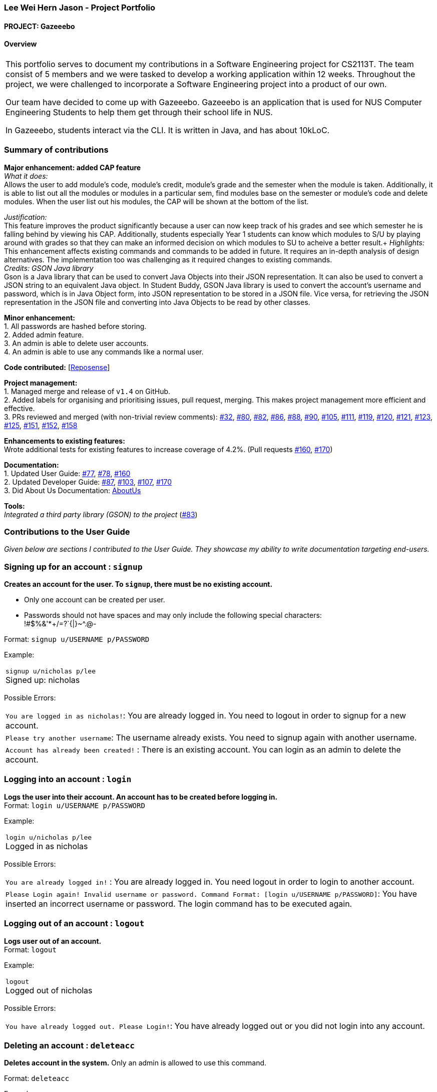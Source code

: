 :site-section: AboutUs
:imagesDir: ../images
:stylesDir: ../stylesheets

=== Lee Wei Hern Jason - Project Portfolio
==== PROJECT: Gazeeebo

==== Overview

|===
This portfolio serves to document my contributions in a Software Engineering project for CS2113T.
The team consist of 5 members and we were tasked to develop a working application within 12 weeks.
Throughout the project, we were challenged to incorporate a Software Engineering project into a product of our own.

Our team have decided to come up with Gazeeebo.
Gazeeebo is an application that is used for NUS Computer Engineering Students to help them get through their school life in NUS.

In Gazeeebo, students interact via the CLI.
It is written in Java, and has about 10kLoC.
|===

=== Summary of contributions

*Major enhancement: added CAP feature* +
_What it does:_ +
Allows the user to add module's code, module's credit, module's grade and the semester when the module is taken.
Additionally, it is able to list out all the modules or modules in a particular sem, 
find modules base on the semester or module's code and 
delete modules. When the user list out his modules, the CAP will be shown at the bottom of the list.

_Justification:_ +
This feature improves the product significantly because a user
can now keep track of his grades and see which semester he is falling behind by viewing his CAP.
Additionally, students especially Year 1 students can know which modules to S/U by playing around with grades so that they can make
an informed decision on which modules to SU to acheive a better result.+
_Highlights:_ +
This enhancement affects existing commands and commands to be added in future.
It requires an in-depth analysis of design alternatives.
The implementation too was challenging as it required changes to existing commands. +
_Credits: GSON Java library_ +
Gson is a Java library that can be used to convert Java Objects into their JSON representation.
It can also be used to convert a JSON string to an equivalent Java object.
In Student Buddy, GSON Java library is used to convert the account's username and password,
which is in Java Object form, into JSON representation to be stored in a JSON file.
Vice versa, for retrieving the JSON representation in the JSON file and converting
into Java Objects to be read by other classes.

*Minor enhancement:* +
1. All passwords are hashed before storing. +
2. Added admin feature. +
3. An admin is able to delete user accounts. +
4. An admin is able to use any commands like a normal user.

*Code contributed:*
[https://nuscs2113-ay1819s2.github.io/dashboard-beta/#search=nicholasleeeee[Reposense]] +

*Project management:* +
1. Managed merge and release of `v1.4` on GitHub. +
2. Added labels for organising and prioritising issues, pull request, merging.
This makes project management more efficient and effective. +
3. PRs reviewed and merged (with non-trivial review comments):
https://github.com/CS2113-AY1819S2-M11-2/main/pull/32[#32],
https://github.com/CS2113-AY1819S2-M11-2/main/pull/80[#80],
https://github.com/CS2113-AY1819S2-M11-2/main/pull/82[#82],
https://github.com/CS2113-AY1819S2-M11-2/main/pull/86[#86],
https://github.com/CS2113-AY1819S2-M11-2/main/pull/88[#88],
https://github.com/CS2113-AY1819S2-M11-2/main/pull/90[#90],
https://github.com/CS2113-AY1819S2-M11-2/main/pull/105[#105],
https://github.com/CS2113-AY1819S2-M11-2/main/pull/111[#111],
https://github.com/CS2113-AY1819S2-M11-2/main/pull/119[#119],
https://github.com/CS2113-AY1819S2-M11-2/main/pull/120[#120],
https://github.com/CS2113-AY1819S2-M11-2/main/pull/121[#121],
https://github.com/CS2113-AY1819S2-M11-2/main/pull/123[#123],
https://github.com/CS2113-AY1819S2-M11-2/main/pull/125[#125],
https://github.com/CS2113-AY1819S2-M11-2/main/pull/151[#151],
https://github.com/CS2113-AY1819S2-M11-2/main/pull/152[#152],
https://github.com/CS2113-AY1819S2-M11-2/main/pull/158[#158]

*Enhancements to existing features:* +
Wrote additional tests for existing features to increase coverage of 4.2%.
(Pull requests
https://github.com/CS2113-AY1819S2-M11-2/main/pull/160[#160],
https://github.com/CS2113-AY1819S2-M11-2/main/pull/170[#170])

*Documentation:* +
1. Updated User Guide:
https://github.com/CS2113-AY1819S2-M11-2/main/pull/77[#77],
https://github.com/CS2113-AY1819S2-M11-2/main/pull/78[#78],
https://github.com/CS2113-AY1819S2-M11-2/main/pull/160[#160] +
2. Updated Developer Guide:
https://github.com/CS2113-AY1819S2-M11-2/main/pull/87[#87],
https://github.com/CS2113-AY1819S2-M11-2/main/pull/103[#103],
https://github.com/CS2113-AY1819S2-M11-2/main/pull/107[#107],
https://github.com/CS2113-AY1819S2-M11-2/main/pull/170[#170] +
3. Did About Us Documentation:
https://github.com/CS2113-AY1819S2-M11-2/main/blob/master/docs/AboutUs.adoc[AboutUs]

*Tools:* +
_Integrated a third party library (GSON) to the project_ (https://github.com/CS2113-AY1819S2-M11-2/main/pull/83[#83])


=== Contributions to the User Guide

_Given below are sections I contributed to the User Guide. They showcase my ability to write documentation targeting end-users._

=== Signing up for an account : `signup`

*Creates an account for the user. To `signup`, there must be no existing account.* +

* Only one account can be created per user.

* Passwords should not have spaces and may only include the following special characters: +
!#$%&'*+/=?`{|}~^.@-

Format: `signup u/USERNAME p/PASSWORD` +

Example:

|===
`signup u/nicholas p/lee` +
Signed up: nicholas +
|===

Possible Errors:

|===
|`You are logged in as nicholas!`: You are already logged in. You need to logout in order to signup for a new account. +
|`Please try another username`: The username already exists. You need to signup again with another username. +
|`Account has already been created!` : There is an existing account. You can login as an admin to delete the account. +
|===

=== Logging into an account : `login`

*Logs the user into their account. An account has to be created before logging in.* +
Format: `login u/USERNAME p/PASSWORD` +

Example:

|===
`login u/nicholas p/lee` +
Logged in as nicholas +
|===

Possible Errors:

|===
|`You are already logged in!` : You are already logged in. You need logout in order to login to another account. +
|`Please Login again! Invalid username or password.
 Command Format: [login u/USERNAME p/PASSWORD]`: You have inserted an incorrect username or password. The login command has to be executed again. +
|===

=== Logging out of an account : `logout`

*Logs user out of an account.* +
Format: `logout`

Example:

|===
`logout` +
Logged out of nicholas +
|===

Possible Errors:

|===
|`You have already logged out. Please Login!`:
You have already logged out or you did not login into any account. +
|===

=== Deleting an account : `deleteacc`

*Deletes account in the system.* Only an admin is allowed to use this command. +

Format: `deleteacc`

Example:

|===
`deleteacc` +
Account has been deleted! +
|===

Possible Errors: +

|===
|`You need to log in as an admin to use this command` :
You are not logged in as an admin. Please login as an admin before using this command. +
|===


=== Contributions to the Developer Guide

_Given below are sections I contributed to the Developer Guide. They showcase my ability to write technical documentation and the technical depth of my contributions to the project._

=== Login Feature

==== Current Implementation

The login mechanism is facilitated by `TaskManager`, `SignupCommand`, `LoginCommand`, `LogoutCommand`, `DeleteAccountCommand`, `LoginEvent`, `GenerateHash`, `JsonLoginStorage`.
The login feature is mainly supported by the `Command` class and `account` class.
There are two types of accounts in login feature which are implemented in the `account` class: +
A normal user account and an admin account. All username and hashed password are stored in a JSON file.

image::AccountClassDiagram.png[width="180"]

The class diagram above illustrates the `account` class. +

In `model` class, there are methods to check for:
`loginStatus` (if the user is logged in), `adminStatus` (if the admin is logged in),
`userExists` (if the username is already taken), `accountExists` (if there is already an account created).

In this feature, there are 4 main commands.
The flow on how the commands are executed and their respective sequence diagrams will be further elaborated below: +
1. Signup and Login Command +
2. <<Logout Command>> +
3. <<DeleteAcc Command>>

==== Signup and Login Command

*`Signup Command` creates an account for the user and stores their username and password in a JSON file.* +
*`Login Command` logs in the account for the user by checking the username and password stored in the JSON file.* +
Given below is an example usage scenario of `signup`. The command word can be swapped to `login` for `Login Command`.

|===
|Step 1. The user signs up and keys in username and password using the command `signup u/USERNAME p/PASSWORD`.
|Step 2. The `TaskManagerParser` recognises the command word as a signup from `SignupCommand` and calls `SignupCommand`.
|Step 3. `SignupCommandParser` will parse the arguments to `SignupCommand`.
 `SignupCommand` will call the following commands which are linked to `LoginEvent`.

`getLoginStatus` to check if the user is already logged in. +
`userExists` to check if there is already an account with the same username. +
`accountExists` to check if an account has already been created. +

If the arguments passes all the commands, `newUser(user)` {`loginUser(user)` for `Login Command`} will be called to store
the username and hashed password in a User class.
It will then pass the User object to `JsonLoginStorage`.
|Step 4. `JsonLoginStorage` retrieves the User object to read and write Json files with the correct Json properties.
|Step 5. It will then return to `loginEvent` then to `SignupCommand` and returns the user a successful signup output.
|===

The following sequence diagram below shows the flow of `signup` and `login` respectively from Step 1 to Step 5 above.

[.left]
image::SignUpSequenceDiagram.png[width="350"]
image::LoginSequenceDiagram.png[width="350"]
[.right]

==== Logout Command

*`Logout Command` logs the user out of their account.* Given below is an example usage scenario of `logout`.

|===
|Step 1. The user logs out by keying in the command `logout`.
|Step 2. The `TaskManagerParser` recognises the command word as a logout from `LogoutCommand` and calls `LogoutCommand`.
|Step 3. `LogoutCommand` will call the following commands which is linked to `LoginEvent`.

`getLoginStatus` to check if the user is already logged out. +
`getAdminStatus` to check if the admin is already logged out. +

If the arguments passes `getLoginStatus` and `getAdminStatus`, `logout` will be called in `LoginEvent`.
|Step 4. In `LoginEvent`, `getLoginStatus` and `getAdminStatus` will be set to false and will then
return to `LoginCommand` to return the user a successful logout output.
|===

The sequence diagram below shows the flow of `logout` from Step 1 to Step 4 above.

image::LogoutSequenceDiagram.png[width="400"]

==== DeleteAcc Command

*`DeleteAcc` only accessible to admins. `DeleteAcc` deletes the entire account.* Given below is an example usage scenario of `DeleteAcc`.

|===
|Step 1. The admin logs in by keying in username and password using the command `login u/admin p/admin`.
|Step 2. The admin keys in `DeleteAcc` to delete the account.
|Step 3. The `TaskManagerParser` recognises the command word as delete account
from `DeleteAccountCommand` and calls `DeleteAccountCommand`.
|Step 4. `DeleteAccountCommand` will call the following command which is linked to `LoginEvent`.

`getAdminStatus` to check if an admin is logged in. +

If the arguments passes `getAdminStatus`, `deleteAccount()` will be called in `LoginEvent`.
|Step 5. In `LoginEvent`, JsonLoginStorage's `deleteAccount()` will be called to delete the JSON file.
|Step 6. `LoginEvent` will then call `reinitialise()` to create the Json file
without any username and password stored in it. `reinitialise()` is assisted by `JsonLoginStorage` and `writeJson()`.
|Step 7. `LoginEvent` will return to `DeleteAccountCommand` and returns the user a successful login output.
|===

The sequence diagram below shows the flow of `deleteacc` from Step 1 to Step 7 above.

image::DeleteAccountSequenceDiagram.png[width="400"]

==== Design Considerations

===== Aspect: How `LoginEvent` and `JsonLoginStorage` works together

*Alternative 1 (current choice): `LoginEvent` and `JsonLoginStorage` are in separate classes.* +
Pros: Follows OOP coding. The codes will look more organised and clean. +
Cons: Coders will have to look at both files to code or debug as both calls each other frequently. +
*Alternative 2: `LoginEvent` and `JsonLoginStorage` are in the same class.* +
Pros: Easy to read and debug, all codes are in one file and thus easier for other coders to modify. +
Cons: Does not follow OOP coding. The codes in the file will look messy.

===== Aspect: How `LoginEvent` fits into the code

*Alternative 1 (current choice): `LoginEvent` is implemented into the logic.* +
Pros: The code will be efficient and effective. It will be neat and the flow will be well structured.
Single Responsibility Principle and Separation of Concerns is maintained in the code. +
Cons: Might be confusing as `LoginEvent` is used frequently.
Coders might need to fully understand how other classes work before looking at `LoginEvent`. +
*Alternative 2: `LoginEvent` is implemented on its own.* +
Pros: It would be easier for coders to visualise and debug. `LoginEvent` can still run the entire Taskmanager. +
Cons: There would be a lot of repeated and redundant codes.
Most of the functions in the `logic` component will be repeated. This will violate Single Responsibility Principle and Separation of Concerns.

===== Aspect: How the securing of password is implemented

*Alternative 1 (current choice): Create my own hashing function to secure password.* +
Pros: Hashing is a one way function. With a proper hashing design, there is no way to reverse
the hashing process to reveal the original password. +
Cons: Need to code out my own hashing function. More logic and function have to be written.
The code will be more complex. +
*Alternative 2: Use encryption library to secure password. Eg. MD5 hashing* +
Pros: Do not need to code much. Most of the function are one line. Easy to implement. +
Cons: Encryption is a two-way function. Encrypted strings can be decrypted with a proper key.
The password will not be secure. MD5 is not suitable for sensitive information.
Collisions exist with the algorithm, and there have been successful attacks against it.

=== PROJECTS:

https://github.com/JasonLeeWeiHern/STOPTHEBUS[CP2106]
